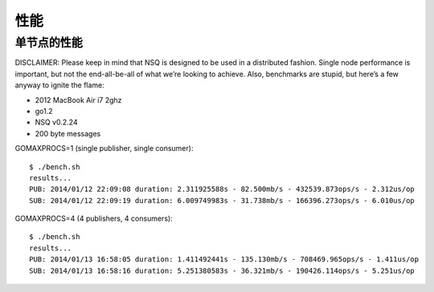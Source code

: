 性能
=========
单节点的性能
----------------
DISCLAIMER: Please keep in mind that NSQ is designed to be used in a distributed fashion.
Single node performance is important, but not the end-all-be-all of what we’re looking to achieve.
Also, benchmarks are stupid, but here’s a few anyway to ignite the flame:

* 2012 MacBook Air i7 2ghz
* go1.2
* NSQ v0.2.24
* 200 byte messages

GOMAXPROCS=1 (single publisher, single consumer)::

    $ ./bench.sh
    results...
    PUB: 2014/01/12 22:09:08 duration: 2.311925588s - 82.500mb/s - 432539.873ops/s - 2.312us/op
    SUB: 2014/01/12 22:09:19 duration: 6.009749983s - 31.738mb/s - 166396.273ops/s - 6.010us/op


GOMAXPROCS=4 (4 publishers, 4 consumers)::

    $ ./bench.sh
    results...
    PUB: 2014/01/13 16:58:05 duration: 1.411492441s - 135.130mb/s - 708469.965ops/s - 1.411us/op
    SUB: 2014/01/13 16:58:16 duration: 5.251380583s - 36.321mb/s - 190426.114ops/s - 5.251us/op
